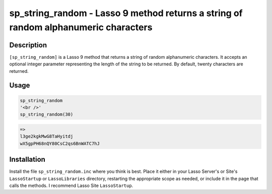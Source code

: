 sp_string_random - Lasso 9 method returns a string of random alphanumeric characters
####################################################################################

Description
===========

``[sp_string_random]`` is a Lasso 9 method that returns a string of random
alphanumeric characters. It accepts an optional integer parameter representing
the length of the string to be returned. By default, twenty characters are
returned.

Usage
=====

.. code-block:: lasso

    sp_string_random
    '<br />'
    sp_string_random(30)

.. code-block:: text

    =>
    l3ge2kgkMwG8TaHyitdj
    wX5gpPH68nQY80CsC2qs6BnWATC7hJ

Installation
============

Install the file ``sp_string_random.inc`` where you think is best. Place it
either in your Lasso Server's or Site's ``LassoStartup`` or ``LassoLibraries``
directory, restarting the appropriate scope as needed, or include it in the
page that calls the methods. I recommend Lasso Site ``LassoStartup``.
